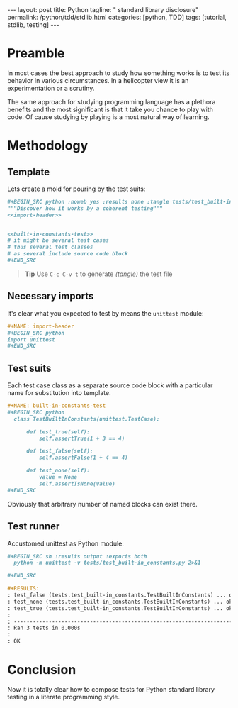 #+BEGIN_HTML
---
layout: post
title: Python
tagline: " standard library disclosure"
permalink: /python/tdd/stdlib.html
categories: [python, TDD]
tags: [tutorial, stdlib, testing]
---
#+END_HTML
#+OPTIONS: tags:nil num:nil \n:nil @:t ::t |:t ^:{} _:{} *:t

#+TOC: headlines 2

* Preamble
  In most cases the best approach to study how something works is to
  test its behavior in various circumstances. In a helicopter view it
  is an experimentation or a scrutiny.

  The same approach for studying programming language has a plethora
  benefits and the most significant is that it take you chance to play
  with code. Of cause studying by playing is a most natural way of
  learning.

* Methodology

** Template
   Lets create a mold for pouring by the test suits:

   #+BEGIN_SRC org
   #+BEGIN_SRC python :noweb yes :results none :tangle tests/test_built-in_constants.py
   """Discover how it works by a coherent testing"""
   <<import-header>>


   <<built-in-constants-test>>
   # it might be several test cases
   # thus several test classes
   # as several include source code block
   ,#+END_SRC   
   #+END_SRC

   #+BEGIN_QUOTE
   *Tip* Use =C-c C-v t= to generate /(tangle)/ the test file
   #+END_QUOTE

** Necessary imports
   It's clear what you expected to test by means the =unittest= module:

   #+BEGIN_SRC org
   #+NAME: import-header
   #+BEGIN_SRC python
   import unittest
   ,#+END_SRC   
   #+END_SRC

** Test suits
   Each test case class as a separate source code block with a
   particular name for substitution into template.

   #+BEGIN_SRC org
   #+NAME: built-in-constants-test
   #+BEGIN_SRC python
     class TestBuiltInConstants(unittest.TestCase):

         def test_true(self):
             self.assertTrue(1 + 3 == 4)

         def test_false(self):
             self.assertFalse(1 + 4 == 4)

         def test_none(self):
             value = None
             self.assertIsNone(value)
   ,#+END_SRC   
   #+END_SRC

   Obviously that arbitrary number of named blocks can exist there.

** Test runner
   Accustomed unittest as Python module:

   #+BEGIN_SRC org
   #+BEGIN_SRC sh :results output :exports both
     python -m unittest -v tests/test_built-in_constants.py 2>&1

   ,#+END_SRC

   #+RESULTS:
   : test_false (tests.test_built-in_constants.TestBuiltInConstants) ... ok
   : test_none (tests.test_built-in_constants.TestBuiltInConstants) ... ok
   : test_true (tests.test_built-in_constants.TestBuiltInConstants) ... ok
   : 
   : ----------------------------------------------------------------------
   : Ran 3 tests in 0.000s
   : 
   : OK   
   #+END_SRC

* Conclusion
  Now it is totally clear how to compose tests for Python standard
  library testing in a literate programming style.
